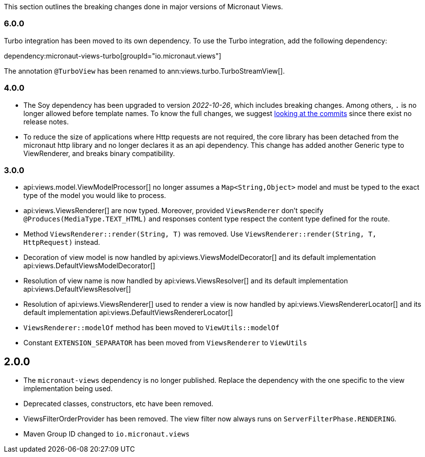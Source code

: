 This section outlines the breaking changes done in major versions of Micronaut Views.

=== 6.0.0

Turbo integration has been moved to its own dependency. To use the Turbo integration, add the following dependency:

dependency:micronaut-views-turbo[groupId="io.micronaut.views"]

The annotation `@TurboView` has been renamed to ann:views.turbo.TurboStreamView[].

=== 4.0.0

* The Soy dependency has been upgraded to version _2022-10-26_, which includes breaking changes. Among others, `.` is no longer allowed before template names. To know the full changes, we suggest link:https://github.com/google/closure-templates/compare/release-2022-03-02%E2%80%A6release-2022-03-07[looking at the commits] since there exist no release notes.
* To reduce the size of applications where Http requests are not required, the core library has been detached from the micronaut http library and no longer declares it as an api dependency.
  This change has added another Generic type to ViewRenderer, and breaks binary compatibility.

=== 3.0.0

* api:views.model.ViewModelProcessor[] no longer assumes a `Map<String,Object>` model and must be typed to the exact type of the model you would like to process.

* api:views.ViewsRenderer[] are now typed. Moreover, provided `ViewsRenderer` don't specify `@Produces(MediaType.TEXT_HTML)` and responses content type respect the content type defined for the route.

* Method `ViewsRenderer::render(String, T)` was removed. Use `ViewsRenderer::render(String, T, HttpRequest)` instead.

* Decoration of view model is now handled by api:views.ViewsModelDecorator[] and its default implementation api:views.DefaultViewsModelDecorator[]

* Resolution of view name is now handled by api:views.ViewsResolver[] and its default implementation api:views.DefaultViewsResolver[]

* Resolution of api:views.ViewsRenderer[] used to render a view is now handled by api:views.ViewsRendererLocator[] and its default implementation api:views.DefaultViewsRendererLocator[]

* `ViewsRenderer::modelOf` method has been moved to `ViewUtils::modelOf`

* Constant `EXTENSION_SEPARATOR` has been moved from `ViewsRenderer` to `ViewUtils`

== 2.0.0

* The `micronaut-views` dependency is no longer published. Replace the dependency with the one specific to the view implementation being used.
* Deprecated classes, constructors, etc have been removed.
* ViewsFilterOrderProvider has been removed. The view filter now always runs on `ServerFilterPhase.RENDERING`.
* Maven Group ID changed to `io.micronaut.views`
